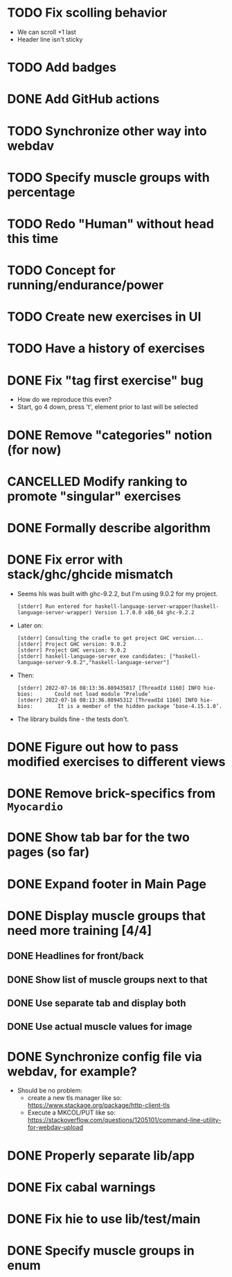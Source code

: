 * TODO Fix scolling behavior

- We can scroll +1 last
- Header line isn't sticky
* TODO Add badges
* DONE Add GitHub actions
CLOSED: [2022-07-23 Sa 12:10]
:LOGBOOK:
CLOCK: [2022-07-23 Sa 12:10]--[2022-07-23 Sa 12:10] =>  0:00
:END:
* TODO Synchronize other way into webdav
* TODO Specify muscle groups with percentage
* TODO Redo "Human" without head this time
* TODO Concept for running/endurance/power
* TODO Create new exercises in UI
* TODO Have a history of exercises
* DONE Fix "tag first exercise" bug
CLOSED: [2022-07-23 Sa 11:54]

- How do we reproduce this even?
- Start, go 4 down, press 't', element prior to last will be selected
* DONE Remove "categories" notion (for now)
CLOSED: [2022-07-23 Sa 11:42]
:LOGBOOK:
CLOCK: [2022-07-23 Sa 11:40]--[2022-07-23 Sa 11:42] =>  0:02
:END:
* CANCELLED Modify ranking to promote "singular" exercises
CLOSED: [2022-07-23 Sa 11:40]
* DONE Formally describe algorithm
CLOSED: [2022-07-22 Fr 11:50]
* DONE Fix error with stack/ghc/ghcide mismatch
CLOSED: [2022-07-21 Do 11:29]

- Seems hls was built with ghc-9.2.2, but I'm using 9.0.2 for my project.
  #+begin_example
[stderr] Run entered for haskell-language-server-wrapper(haskell-language-server-wrapper) Version 1.7.0.0 x86_64 ghc-9.2.2
  #+end_example
- Later on:
  #+begin_example
[stderr] Consulting the cradle to get project GHC version...
[stderr] Project GHC version: 9.0.2
[stderr] Project GHC version: 9.0.2
[stderr] haskell-language-server exe candidates: ["haskell-language-server-9.0.2","haskell-language-server"]
  #+end_example
- Then:
  #+begin_example
[stderr] 2022-07-16 08:13:36.889435817 [ThreadId 1160] INFO hie-bios:	    Could not load module ‘Prelude’
[stderr] 2022-07-16 08:13:36.88945312 [ThreadId 1160] INFO hie-bios:	    It is a member of the hidden package ‘base-4.15.1.0’.
  #+end_example
- The library builds fine - the tests don't.
* DONE Figure out how to pass modified exercises to different views
CLOSED: [2022-07-21 Do 12:36]
:LOGBOOK:
CLOCK: [2022-07-21 Do 12:30]--[2022-07-21 Do 12:36] =>  0:06
:END:
* DONE Remove brick-specifics from =Myocardio=
CLOSED: [2022-07-21 Do 12:30]
* DONE Show tab bar for the two pages (so far)
CLOSED: [2022-07-21 Do 12:12]
:LOGBOOK:
CLOCK: [2022-07-21 Do 11:42]--[2022-07-21 Do 12:12] =>  0:30
:END:
* DONE Expand footer in Main Page
CLOSED: [2022-07-21 Do 11:42]
:LOGBOOK:
CLOCK: [2022-07-21 Do 11:30]--[2022-07-21 Do 11:42] =>  0:12
:END:
* DONE Display muscle groups that need more training [4/4]
CLOSED: [2022-07-21 Do 13:28]
** DONE Headlines for front/back
CLOSED: [2022-07-03 So 12:30]
:LOGBOOK:
CLOCK: [2022-07-03 So 11:57]--[2022-07-03 So 12:30] =>  0:33
:END:
** DONE Show list of muscle groups next to that
CLOSED: [2022-07-03 So 14:10]
:LOGBOOK:
CLOCK: [2022-07-03 So 12:37]--[2022-07-03 So 12:40] =>  0:03
CLOCK: [2022-07-03 So 12:30]--[2022-07-03 So 12:32] =>  0:02
:END:
** DONE Use separate tab and display both
CLOSED: [2022-07-21 Do 12:36]
** DONE Use actual muscle values for image
CLOSED: [2022-07-21 Do 13:28]
* DONE Synchronize config file via webdav, for example?
CLOSED: [2022-07-21 Do 17:09]
:LOGBOOK:
CLOCK: [2022-07-21 Do 16:04]--[2022-07-21 Do 17:09] =>  1:05
CLOCK: [2022-07-21 Do 13:38]--[2022-07-21 Do 14:21] =>  0:43
CLOCK: [2022-07-21 Do 13:32]--[2022-07-21 Do 13:38] =>  0:06
:END:

- Should be no problem:
  + create a new tls manager like so: https://www.stackage.org/package/http-client-tls
  + Execute a MKCOL/PUT like so: https://stackoverflow.com/questions/1205101/command-line-utility-for-webdav-upload
* DONE Properly separate lib/app
CLOSED: [2022-07-21 Do 12:37]
* DONE Fix cabal warnings
CLOSED: [2022-07-03 So 11:57]
:LOGBOOK:
CLOCK: [2022-07-03 So 11:51]--[2022-07-03 So 11:57] =>  0:06
:END:
* DONE Fix hie to use lib/test/main
CLOSED: [2022-07-03 So 12:36]
:LOGBOOK:
CLOCK: [2022-07-03 So 12:32]--[2022-07-03 So 12:36] =>  0:04
:END:
* DONE Specify muscle groups in enum
CLOSED: [2022-07-03 So 13:05]
:LOGBOOK:
CLOCK: [2022-07-03 So 12:40]--[2022-07-03 So 13:05] =>  0:25
:END:
